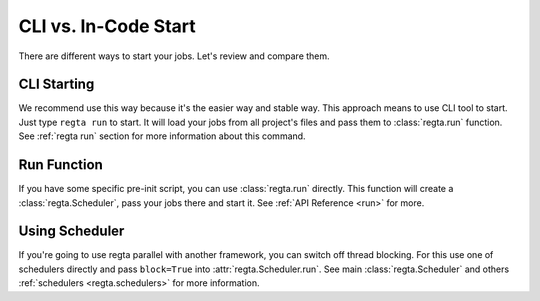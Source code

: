 CLI vs. In-Code Start
=====================
There are different ways to start your jobs. Let's review and compare them.

CLI Starting
------------
We recommend use this way because it's the easier way and stable way. This
approach means to use CLI tool to start. Just type ``regta run`` to start.
It will load your jobs from all project's files and pass them to
:class:`regta.run` function. See :ref:`regta run` section for more
information about this command.

Run Function
------------
If you have some specific pre-init script, you can use :class:`regta.run`
directly. This function will create a :class:`regta.Scheduler`, pass your jobs
there and start it. See :ref:`API Reference <run>` for more.

Using Scheduler
---------------
If you're going to use regta parallel with another framework, you can
switch off thread blocking. For this use one of schedulers directly and
pass ``block=True`` into :attr:`regta.Scheduler.run`. See main
:class:`regta.Scheduler` and others :ref:`schedulers <regta.schedulers>`
for more information.
